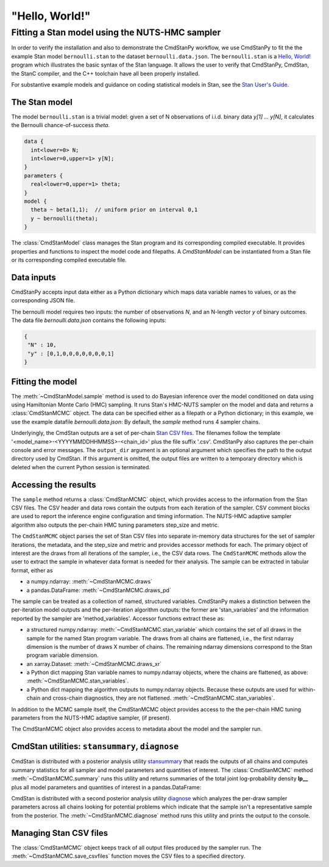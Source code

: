 .. py:currentmodule:: cmdstanpy

"Hello, World!"
---------------

Fitting a Stan model using the NUTS-HMC sampler
***********************************************

In order to verify the installation and also to demonstrate
the CmdStanPy workflow, we use CmdStanPy to fit the
the example Stan model ``bernoulli.stan``
to the dataset ``bernoulli.data.json``.
The ``bernoulli.stan`` is a `Hello, World! <https://en.wikipedia.org/wiki/%22Hello,_World!%22_program>`__
program which illustrates the basic syntax of the Stan language.
It allows the user to verify that CmdStanPy, CmdStan,
the StanC compiler, and the C++ toolchain have all been properly installed.

For substantive example models and
guidance on coding statistical models in Stan, see
the `Stan User's Guide <https://mc-stan.org/docs/stan-users-guide/index.html>`_.


The Stan model
^^^^^^^^^^^^^^

The model ``bernoulli.stan``  is a trivial model:
given a set of N observations of i.i.d. binary data
`y[1] ... y[N]`, it calculates the Bernoulli chance-of-success `theta`.

.. code:: stan

    data {
      int<lower=0> N;
      int<lower=0,upper=1> y[N];
    }
    parameters {
      real<lower=0,upper=1> theta;
    }
    model {
      theta ~ beta(1,1);  // uniform prior on interval 0,1
      y ~ bernoulli(theta);
    }

The :class:`CmdStanModel` class manages the Stan program and its corresponding compiled executable.
It provides properties and functions to inspect the model code and filepaths.
A `CmdStanModel` can be instantiated from a Stan file or its corresponding compiled executable file.

.. ipython:: python

    # import packages
    import os
    from cmdstanpy import CmdStanModel

    # specify Stan program file
    stan_file = os.path.join('examples', 'bernoulli.stan')

    # instantiate the model object
    model = CmdStanModel(stan_file=stan_file)

    # inspect model object
    print(model)

    # inspect compiled model
    print(model.exe_info())


    
Data inputs
^^^^^^^^^^^

CmdStanPy accepts input data either as a Python dictionary which maps data variable names
to values, or as the corresponding JSON file.

The bernoulli model requires two inputs: the number of observations `N`, and
an N-length vector `y` of binary outcomes.
The data file `bernoulli.data.json` contains the following inputs:

.. code::

   {
    "N" : 10,
    "y" : [0,1,0,0,0,0,0,0,0,1]
   }



Fitting the model
^^^^^^^^^^^^^^^^^

The :meth:`~CmdStanModel.sample` method is used to do Bayesian inference
over the model conditioned on data using  using Hamiltonian Monte Carlo
(HMC) sampling. It runs Stan's HMC-NUTS sampler on the model and data and
returns a :class:`CmdStanMCMC` object.  The data can be specified
either as a filepath or a Python dictionary; in this example, we use the
example datafile `bernoulli.data.json`:
By default, the `sample` method runs 4 sampler chains.


.. ipython:: python

    # specify data file
    data_file = os.path.join('examples', 'bernoulli.data.json')

    # fit the model
    fit = model.sample(data=data_file)

Underlyingly, the CmdStan outputs are a set of per-chain
`Stan CSV files <https://mc-stan.org/docs/cmdstan-guide/stan-csv.html#mcmc-sampler-csv-output>`__.
The filenames follow the template '<model_name>-<YYYYMMDDHHMMSS>-<chain_id>'
plus the file suffix '.csv'.
CmdStanPy also captures the per-chain console and error messages.
The ``output_dir`` argument is an optional argument which specifies
the path to the output directory used by CmdStan.
If this argument is omitted, the output files are written
to a temporary directory which is deleted when the current Python session is terminated.
    
.. ipython:: python

    # printing the object reports sampler commands, output files
    print(fit)


Accessing the results
^^^^^^^^^^^^^^^^^^^^^

The ``sample`` method returns a :class:`CmdStanMCMC` object,
which provides access to the information from the Stan CSV files.
The CSV header and data rows contain the outputs from each iteration of the sampler.
CSV comment blocks are used to report the inference engine configuration and timing information.
The NUTS-HMC adaptive sampler algorithm also outputs the per-chain HMC tuning parameters step_size and metric.

The ``CmdStanMCMC`` object parses the set of Stan CSV files into separate in-memory data structures for
the set of sampler iterations, the metadata, and the step_size and metric and provides accessor methods for each.
The primary object of interest are the draws from all iterations of the sampler, i.e., the CSV data rows.
The ``CmdStanMCMC`` methods allow the user to extract the sample in whatever data format is needed for their analysis.
The sample can be extracted in tabular format, either as

+ a numpy.ndarray: :meth:`~CmdStanMCMC.draws`

+ a pandas.DataFrame: :meth:`~CmdStanMCMC.draws_pd`

.. ipython:: python

    fit.draws().shape
    fit.draws(concat_chains=True).shape
    fit.draws_pd()

The sample can be treated as a collection of named, structured variables.
CmdStanPy makes a distinction between the per-iteration model outputs
and the per-iteration algorithm outputs:  the former are 'stan_variables'
and the information reported by the sampler are 'method_variables'.
Accessor functions extract these as:

+ a structured numpy.ndarray: :meth:`~CmdStanMCMC.stan_variable` 
  which contains the set of all draws in the sample for the named Stan program variable.
  The draws from all chains are flattened, i.e.,
  the first ndarray dimension is the number of draws X number of chains.
  The remaining ndarray dimensions correspond to the Stan program variable dimension.

+ an xarray.Dataset: :meth:`~CmdStanMCMC.draws_xr`
  
+ a Python dict mapping Stan variable names to numpy.ndarray objects, where the
  chains are flattened, as above:
  :meth:`~CmdStanMCMC.stan_variables`.

+ a Python dict mapping the algorithm outputs to numpy.ndarray objects.
  Because these outputs are used for within-chain and cross-chain diagnostics,
  they are not flattened.
  :meth:`~CmdStanMCMC.stan_variables`.
	

.. ipython:: python

    fit.stan_variable('theta')
    fit.draws_xr('theta')
    for k, v in fit.stan_variables().items():
        print(f'{k}\t{v.shape}')
    for k, v in fit.method_variables().items():
        print(f'{k}\t{v.shape}')


In addition to the MCMC sample itself, the CmdStanMCMC object provides
access to the the per-chain HMC tuning parameters from the NUTS-HMC adaptive sampler,
(if present).

.. ipython:: python

    fit.metric_type
    fit.metric
    fit.step_size



The CmdStanMCMC object also provides access to metadata about the model and the sampler run.

.. ipython:: python

    fit.metadata.cmdstan_config.keys()
    fit.metadata.cmdstan_config['num_samples']
    fit.metadata.cmdstan_config['seed']

    fit.metadata.stan_vars_cols.keys()
    fit.metadata.method_vars_cols.keys()




CmdStan utilities:  ``stansummary``, ``diagnose``
^^^^^^^^^^^^^^^^^^^^^^^^^^^^^^^^^^^^^^^^^^^^^^^^^

CmdStan is distributed with a posterior analysis utility
`stansummary <https://mc-stan.org/docs/cmdstan-guide/stansummary.html>`__
that reads the outputs of all chains and computes summary statistics
for all sampler and model parameters and quantities of interest.
The :class:`CmdStanMCMC` method :meth:`~CmdStanMCMC.summary` runs this utility and returns
summaries of the total joint log-probability density **lp__** plus
all model parameters and quantities of interest in a pandas.DataFrame:

.. ipython:: python

    fit.summary()


CmdStan is distributed with a second posterior analysis utility
`diagnose <https://mc-stan.org/docs/cmdstan-guide/diagnose.html>`__
which analyzes the per-draw sampler parameters across all chains
looking for potential problems which indicate that the sample
isn't a representative sample from the posterior.
The :meth:`~CmdStanMCMC.diagnose` method runs this utility and prints the output to the console.

.. ipython:: python

    print(fit.diagnose())



Managing Stan CSV files
^^^^^^^^^^^^^^^^^^^^^^^

The :class:`CmdStanMCMC` object keeps track of all output files produced
by the sampler run.
The :meth:`~CmdStanMCMC.save_csvfiles` function moves the CSV files
to a specified directory.

.. ipython:: python
    :verbatim:

    fit.save_csvfiles(dir='some/path')
